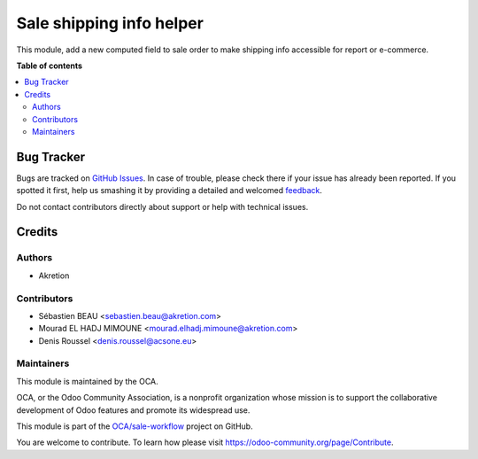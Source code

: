 =========================
Sale shipping info helper
=========================

.. !!!!!!!!!!!!!!!!!!!!!!!!!!!!!!!!!!!!!!!!!!!!!!!!!!!!
   !! This file is generated by oca-gen-addon-readme !!
   !! changes will be overwritten.                   !!
   !!!!!!!!!!!!!!!!!!!!!!!!!!!!!!!!!!!!!!!!!!!!!!!!!!!!

.. |badge1| image:: https://img.shields.io/badge/maturity-Production%2FStable-green.png
    :target: https://odoo-community.org/page/development-status
    :alt: Production/Stable
.. |badge2| image:: https://img.shields.io/badge/licence-AGPL--3-blue.png
    :target: http://www.gnu.org/licenses/agpl-3.0-standalone.html
    :alt: License: AGPL-3
.. |badge3| image:: https://img.shields.io/badge/github-OCA%2Fsale--workflow-lightgray.png?logo=github
    :target: https://github.com/OCA/sale-workflow/tree/12.0/sale_shipping_info_helper
    :alt: OCA/sale-workflow
.. |badge4| image:: https://img.shields.io/badge/weblate-Translate%20me-F47D42.png
    :target: https://translation.odoo-community.org/projects/sale-workflow-12-0/sale-workflow-12-0-sale_shipping_info_helper
    :alt: Translate me on Weblate
.. |badge5| image:: https://img.shields.io/badge/runbot-Try%20me-875A7B.png
    :target: https://runbot.odoo-community.org/runbot/167/12.0
    :alt: Try me on Runbot

|badge1| |badge2| |badge3| |badge4| |badge5| 

This module, add a new computed field to sale order to make shipping info accessible for report or e-commerce.

**Table of contents**

.. contents::
   :local:

Bug Tracker
===========

Bugs are tracked on `GitHub Issues <https://github.com/OCA/sale-workflow/issues>`_.
In case of trouble, please check there if your issue has already been reported.
If you spotted it first, help us smashing it by providing a detailed and welcomed
`feedback <https://github.com/OCA/sale-workflow/issues/new?body=module:%20sale_shipping_info_helper%0Aversion:%2012.0%0A%0A**Steps%20to%20reproduce**%0A-%20...%0A%0A**Current%20behavior**%0A%0A**Expected%20behavior**>`_.

Do not contact contributors directly about support or help with technical issues.

Credits
=======

Authors
~~~~~~~

* Akretion

Contributors
~~~~~~~~~~~~

* Sébastien BEAU <sebastien.beau@akretion.com>
* Mourad EL HADJ MIMOUNE <mourad.elhadj.mimoune@akretion.com>
* Denis Roussel <denis.roussel@acsone.eu>

Maintainers
~~~~~~~~~~~

This module is maintained by the OCA.

.. image:: https://odoo-community.org/logo.png
   :alt: Odoo Community Association
   :target: https://odoo-community.org

OCA, or the Odoo Community Association, is a nonprofit organization whose
mission is to support the collaborative development of Odoo features and
promote its widespread use.

This module is part of the `OCA/sale-workflow <https://github.com/OCA/sale-workflow/tree/12.0/sale_shipping_info_helper>`_ project on GitHub.

You are welcome to contribute. To learn how please visit https://odoo-community.org/page/Contribute.
